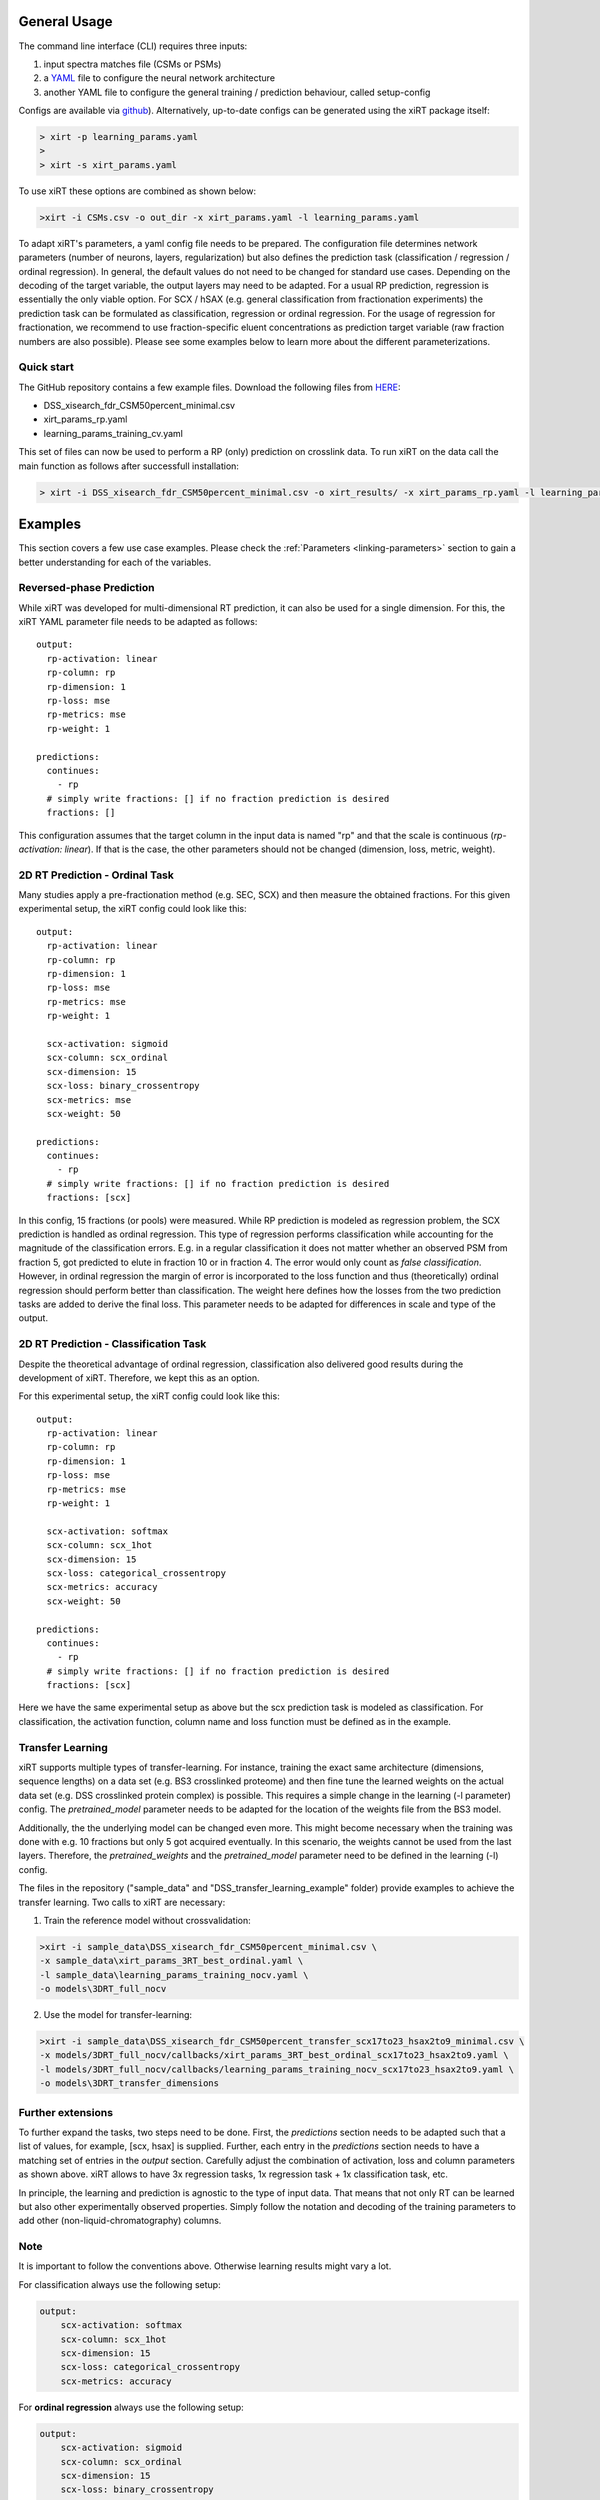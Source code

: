 General Usage
=============
The command line interface (CLI) requires three inputs:

1) input spectra matches file (CSMs or PSMs)
2) a `YAML <https://docs.ansible.com/ansible/latest/reference_appendices/YAMLSyntax.html>`_ file to configure the neural network architecture
3) another YAML file to configure the general training / prediction behaviour, called setup-config

Configs are available via `github <https://github.com/Rappsilber-Laboratory/xiRT/tree/master/default_parameters>`_).
Alternatively, up-to-date configs can be generated using the xiRT package itself:

.. code-block:: console

    > xirt -p learning_params.yaml
    >
    > xirt -s xirt_params.yaml

To use xiRT these options are combined as shown below:

.. code-block:: console

    >xirt -i CSMs.csv -o out_dir -x xirt_params.yaml -l learning_params.yaml

To adapt xiRT's parameters, a yaml config file needs to be prepared. The configuration file 
determines network parameters (number of neurons, layers, regularization) but also defines the 
prediction task (classification / regression / ordinal regression). In general, the
default values do not need to be changed for standard use cases. Depending
on the decoding of the target variable, the output layers may need to be adapted.
For a usual RP prediction, regression is essentially the only viable option. For SCX / hSAX (e.g. general classification
from fractionation experiments) the prediction task can be formulated as classification,
regression or ordinal regression. For the usage of regression for fractionation, we recommend to use
fraction-specific eluent concentrations as prediction target variable (raw fraction numbers are also possible).
Please see some examples below to learn more about the different
parameterizations.

Quick start
'''''''''''

The GitHub repository contains a few example files. Download the following files from  `HERE <https://github.com/Rappsilber-Laboratory/xiRT/tree/master/sample_data>`_:

- DSS_xisearch_fdr_CSM50percent_minimal.csv
- xirt_params_rp.yaml
- learning_params_training_cv.yaml

This set of files can now be used to perform a RP (only) prediction on crosslink data.
To run xiRT on the data call the main function as follows after successfull installation:

.. code-block:: console

    > xirt -i DSS_xisearch_fdr_CSM50percent_minimal.csv -o xirt_results/ -x xirt_params_rp.yaml -l learning_params_training_cv.yaml



Examples
========

This section covers a few use case examples. Please check the :ref:`Parameters <linking-parameters>` section to gain
a better understanding for each of the variables.


Reversed-phase Prediction
'''''''''''''''''''''''''
While xiRT was developed for multi-dimensional RT prediction, it can also be used for a single
dimension. For this, the xiRT YAML parameter file needs to be adapted as follows::

    output:
      rp-activation: linear
      rp-column: rp
      rp-dimension: 1
      rp-loss: mse
      rp-metrics: mse
      rp-weight: 1

    predictions:
      continues:
        - rp
      # simply write fractions: [] if no fraction prediction is desired
      fractions: []

This configuration assumes that the target column in the input data is named "rp" and that the
scale is continuous (*rp-activation: linear*). If that is the case, the other parameters should
not be changed (dimension, loss, metric, weight).

2D RT Prediction - Ordinal Task
'''''''''''''''''''''''''''''''

Many studies apply a pre-fractionation method (e.g. SEC, SCX) and then measure the obtained fractions.
For this given experimental setup, the xiRT config could look like this::

    output:
      rp-activation: linear
      rp-column: rp
      rp-dimension: 1
      rp-loss: mse
      rp-metrics: mse
      rp-weight: 1

      scx-activation: sigmoid
      scx-column: scx_ordinal
      scx-dimension: 15
      scx-loss: binary_crossentropy
      scx-metrics: mse
      scx-weight: 50

    predictions:
      continues:
        - rp
      # simply write fractions: [] if no fraction prediction is desired
      fractions: [scx]


In this config, 15 fractions (or pools) were measured. While RP prediction is modeled as regression
problem, the SCX prediction is handled as ordinal regression. This type of regression performs
classification while accounting for the magnitude of the classification errors. E.g. in a regular
classification it does not matter whether an observed PSM from fraction 5, got predicted to
elute in fraction 10 or in fraction 4. The error would only count as *false classification*.
However, in ordinal regression the margin of error is incorporated to the loss function and thus
(theoretically) ordinal regression should perform better than classification. The weight here defines 
how the losses from the two prediction tasks are added to derive the final loss. This parameter
needs to be adapted for differences in scale and type of the output.

2D RT Prediction - Classification Task
''''''''''''''''''''''''''''''''''''''

Despite the theoretical advantage of ordinal regression, classification also delivered good
results during the development of xiRT. Therefore, we kept this as an option.

For this experimental setup, the xiRT config could look like this::

    output:
      rp-activation: linear
      rp-column: rp
      rp-dimension: 1
      rp-loss: mse
      rp-metrics: mse
      rp-weight: 1

      scx-activation: softmax
      scx-column: scx_1hot
      scx-dimension: 15
      scx-loss: categorical_crossentropy
      scx-metrics: accuracy
      scx-weight: 50

    predictions:
      continues:
        - rp
      # simply write fractions: [] if no fraction prediction is desired
      fractions: [scx]

Here we have the same experimental setup as above but the scx prediction task is modeled
as classification. For classification, the activation function, column name and loss function must be
defined as in the example.

Transfer Learning
'''''''''''''''''
xiRT supports multiple types of transfer-learning. For instance,
training the exact same architecture (dimensions, sequence lengths) on a data set (e.g. BS3
crosslinked proteome) and then fine tune the learned weights on the actual data set (e.g. DSS crosslinked protein complex)
is possible.
This requires a simple change in the learning (-l parameter) config. The *pretrained_model*
parameter needs to be adapted for the location of the weights file from the BS3 model.

Additionally, the the underlying model can be changed even more. This might become necessary when the
training was done with e.g. 10 fractions but only 5 got acquired eventually. In this
scenario, the weights cannot be used from the last layers. Therefore, the *pretrained_weights* and
the *pretrained_model* parameter need to be defined in the learning (-l) config.

The files in the repository ("sample_data" and "DSS_transfer_learning_example" folder)
provide examples to achieve the transfer learning. Two calls to xiRT are necessary:

1) Train the reference model without crossvalidation:

.. code-block:: console

    >xirt -i sample_data\DSS_xisearch_fdr_CSM50percent_minimal.csv \
    -x sample_data\xirt_params_3RT_best_ordinal.yaml \
    -l sample_data\learning_params_training_nocv.yaml \
    -o models\3DRT_full_nocv

2) Use the model for transfer-learning:

.. code-block:: console

    >xirt -i sample_data\DSS_xisearch_fdr_CSM50percent_transfer_scx17to23_hsax2to9_minimal.csv \
    -x models/3DRT_full_nocv/callbacks/xirt_params_3RT_best_ordinal_scx17to23_hsax2to9.yaml \
    -l models/3DRT_full_nocv/callbacks/learning_params_training_nocv_scx17to23_hsax2to9.yaml \
    -o models\3DRT_transfer_dimensions

Further extensions
''''''''''''''''''

To further expand the tasks, two steps need to be done. First, the *predictions* section
needs to be adapted such that a list of values, for example, [scx, hsax] is supplied. Further,
each entry in the *predictions* section needs to have a matching set of entries in the *output*
section. Carefully adjust the combination of activation, loss and column parameters as shown above.
xiRT allows to have 3x regression tasks, 1x regression task + 1x classification task, etc.

In principle, the learning and prediction is agnostic to the type of input data. That means
that not only RT can be learned but also other experimentally observed properties. Simply follow
the notation and decoding of the training parameters to add other (non-liquid-chromatography) columns.

Note
''''
It is important to follow the conventions above. Otherwise learning results might vary a lot.

For classification always use the following setup:

.. code-block:: console

    output:
        scx-activation: softmax
        scx-column: scx_1hot
        scx-dimension: 15
        scx-loss: categorical_crossentropy
        scx-metrics: accuracy

For **ordinal regression** always use the following setup:

.. code-block:: console

    output:
        scx-activation: sigmoid
        scx-column: scx_ordinal
        scx-dimension: 15
        scx-loss: binary_crossentropy
        scx-metrics: mse

For **regression** always use the following setup:

.. code-block:: console

    output:
        rp-activation: linear
        rp-column: rp
        rp-dimension: 1
        rp-loss: mse
        rp-metrics: mse
